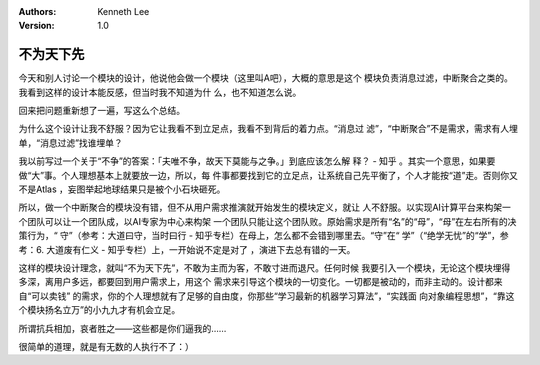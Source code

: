 .. Kenneth Lee 版权所有 2017-2020

:Authors: Kenneth Lee
:Version: 1.0

不为天下先
****************

今天和别人讨论一个模块的设计，他说他会做一个模块（这里叫A吧），大概的意思是这个
模块负责消息过滤，中断聚合之类的。我看到这样的设计本能反感，但当时我不知道为什
么，也不知道怎么说。

回来把问题重新想了一遍，写这么个总结。

为什么这个设计让我不舒服？因为它让我看不到立足点，我看不到背后的着力点。“消息过
滤”，“中断聚合”不是需求，需求有人埋单，“消息过滤”找谁埋单？

我以前写过一个关于“不争”的答案：「夫唯不争，故天下莫能与之争。」到底应该怎么解
释？ - 知乎 。其实一个意思，如果要做“大”事。个人理想基本上就要放一边，所以，每
件事都要找到它的立足点，让系统自己先平衡了，个人才能按“道”走。否则你又不是Atlas
，妄图举起地球结果只是被个小石块砸死。

所以，做一个中断聚合的模块没有错，但不从用户需求推演就开始发生的模块定义，就让
人不舒服。以实现AI计算平台来构架一个团队可以让一个团队成，以AI专家为中心来构架
一个团队只能让这个团队败。原始需求是所有“名”的“母”，“母”在左右所有的决策行为，“
守”（参考：大道曰守，当时曰行 - 知乎专栏）在母上，怎么都不会错到哪里去。“守”在“
学”（“绝学无忧”的“学”，参考：6. 大道废有仁义 - 知乎专栏）上，一开始说不定是对了
，演进下去总有错的一天。

这样的模块设计理念，就叫“不为天下先”，不敢为主而为客，不敢寸进而退尺。任何时候
我要引入一个模块，无论这个模块埋得多深，离用户多远，都要回到用户需求上，用这个
需求来引导这个模块的一切变化。一切都是被动的，而非主动的。设计都来自“可以卖钱”
的需求，你的个人理想就有了足够的自由度，你那些“学习最新的机器学习算法”，“实践面
向对象编程思想”，“靠这个模块扬名立万”的小九九才有机会立足。

所谓抗兵相加，哀者胜之——这些都是你们逼我的……

很简单的道理，就是有无数的人执行不了：） 
